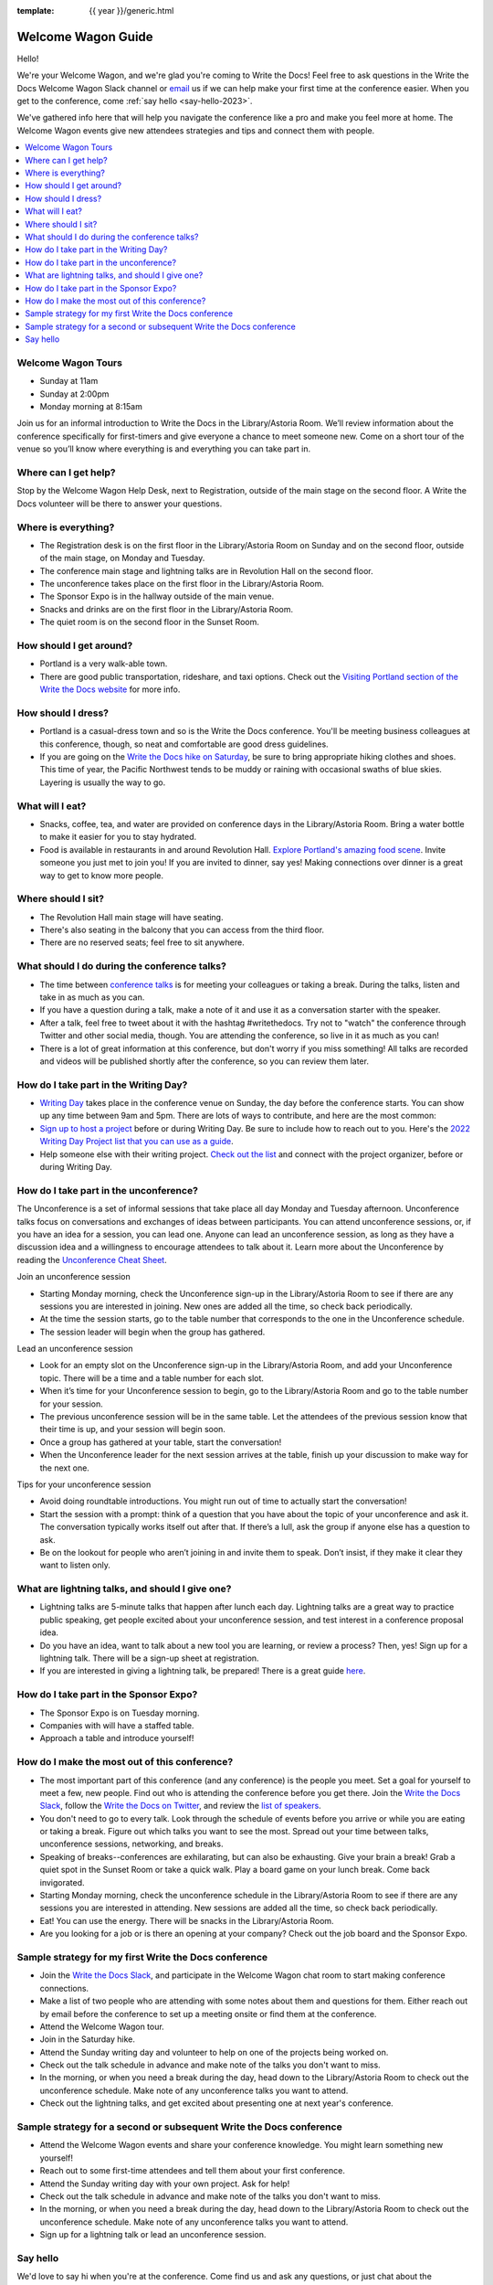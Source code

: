 :template: {{ year }}/generic.html

Welcome Wagon Guide
===================

Hello!

We're your Welcome Wagon, and we're glad you're coming to Write the Docs!
Feel free to ask questions in the Write the Docs Welcome Wagon Slack channel or `email <mailto:canncrochet@gmail.com>`_ us if we can help make your first time at the conference easier.
When you get to the conference, come :ref:`say hello <say-hello-2023>`.

We've gathered info here that will help you navigate the conference like a pro and make you feel more at home. The Welcome Wagon events give new attendees strategies and tips and connect them with people.


.. contents::
   :local:
   :backlinks: none
   

Welcome Wagon Tours
~~~~~~~~~~~~~~~~~~~

+ Sunday at 11am
+ Sunday at 2:00pm
+ Monday morning at 8:15am

Join us for an informal introduction to Write the Docs in the Library/Astoria Room. We’ll review information about the conference specifically for first-timers and give everyone a chance to meet someone new. Come on a short tour of the venue so you’ll know where everything is and everything you can take part in.


Where can I get help?
~~~~~~~~~~~~~~~~~~~~~

Stop by the Welcome Wagon Help Desk, next to Registration, outside of the main stage on the second floor. A Write the Docs volunteer will be there to answer your questions.


Where is everything?
~~~~~~~~~~~~~~~~~~~~

-  The Registration desk is on the first floor in the Library/Astoria Room on Sunday and on the second floor, outside of the main stage, on Monday and Tuesday.
-  The conference main stage and lightning talks are in Revolution Hall on the second floor.
-  The unconference takes place on the first floor in the Library/Astoria Room.
-  The Sponsor Expo is in the hallway outside of the main venue.
-  Snacks and drinks are on the first floor in the Library/Astoria Room.
-  The quiet room is on the second floor in the Sunset Room.


How should I get around?
~~~~~~~~~~~~~~~~~~~~~~~~

-  Portland is a very walk-able town.
-  There are good public transportation, rideshare, and taxi options. Check out the `Visiting Portland section of the Write the Docs website <https://www.writethedocs.org/conf/portland/2023/visiting/>`__ for more info.


How should I dress?
~~~~~~~~~~~~~~~~~~~

-  Portland is a casual-dress town and so is the Write the Docs conference. You'll be meeting business colleagues at this conference, though, so neat and comfortable are good dress guidelines.
-  If you are going on the `Write the Docs hike on Saturday <https://www.writethedocs.org/conf/portland/2023/outing/>`__, be sure
   to bring appropriate hiking clothes and shoes. This time of year, the Pacific Northwest tends to be muddy or raining with occasional swaths of blue skies. Layering is usually the way to go.


What will I eat?
~~~~~~~~~~~~~~~~

-  Snacks, coffee, tea, and water are provided on conference days in the Library/Astoria Room. Bring a water bottle to make it easier for you to stay hydrated.
-  Food is available in restaurants in and around Revolution Hall. `Explore Portland's amazing food scene <https://www.writethedocs.org/conf/portland/2023/visiting/>`__. Invite someone you just met to join you! If you are invited to dinner, say yes! Making connections over dinner is a great way to get to know more people.


Where should I sit?
~~~~~~~~~~~~~~~~~~~

-  The Revolution Hall main stage will have seating.
-  There's also seating in the balcony that you can access from the third floor.
-  There are no reserved seats; feel free to sit anywhere.


What should I do during the conference talks?
~~~~~~~~~~~~~~~~~~~~~~~~~~~~~~~~~~~~~~~~~~~~~

-  The time between `conference talks <https://www.writethedocs.org/conf/portland/2023/speakers>`_ is for meeting your colleagues or taking a break. During the talks, listen and take in as much as you can.
-  If you have a question during a talk, make a note of it and use it as a conversation starter with the speaker.
-  After a talk, feel free to tweet about it with the hashtag #writethedocs. Try not to "watch" the conference through Twitter and other social media, though. You are attending the conference, so live in it as much as you can!
-  There is a lot of great information at this conference, but don't worry if you miss something! All talks are recorded and videos will be published shortly after the conference, so you can review them later.


How do I take part in the Writing Day?
~~~~~~~~~~~~~~~~~~~~~~~~~~~~~~~~~~~~~~

-  `Writing Day <https://www.writethedocs.org/conf/portland/2023/writing-day/>`_ takes place in the conference venue on Sunday, the day before the conference starts. You can show up any time between 9am and 5pm. There are lots of ways to contribute, and here are the most common:
-  `Sign up to host a project <https://www.writethedocs.org/conf/portland/2023/writing-day/#your-project-here>`_ before or during Writing Day. Be sure to include how to reach out to you. Here's the `2022 Writing Day Project list that you can use as a guide <http://www.writethedocs.org/conf/portland/2022/writing-day/>`_.
-  Help someone else with their writing project. `Check out the list <https://www.writethedocs.org/conf/portland/2023/writing-day/#your-project-here>`_ and connect with the project organizer, before or during Writing Day.


How do I take part in the unconference?
~~~~~~~~~~~~~~~~~~~~~~~~~~~~~~~~~~~~~~~

The Unconference is a set of informal sessions that take place all day Monday and Tuesday afternoon. Unconference talks focus on conversations and exchanges of ideas between participants. You can attend unconference sessions, or, if you have an idea for a session, you can lead one. Anyone can lead an unconference session, as long as they have a discussion idea and a willingness to encourage attendees to talk about it.
Learn more about the Unconference by reading the  `Unconference Cheat Sheet <https://www.writethedocs.org/conf/portland/2023/unconference/>`__.

Join an unconference session

-  Starting Monday morning, check the Unconference sign-up in the Library/Astoria Room to see if there are any sessions you are interested in joining. New ones are added all the time, so check back periodically.
-  At the time the session starts, go to the table number that corresponds to the one in the Unconference schedule.
-  The session leader will begin when the group has gathered.

Lead an unconference session

-  Look for an empty slot on the Unconference sign-up in the Library/Astoria Room, and add your Unconference topic. There will be a time and a table number for each slot.
-  When it’s time for your Unconference session to begin, go to the Library/Astoria Room and go to the table number for your session.
-  The previous unconference session will be in the same table. Let the attendees of the previous session know that their time is up, and your session will begin soon.
-  Once a group has gathered at your table, start the conversation!
-  When the Unconference leader for the next session arrives at the table, finish up your discussion to make way for the next one.

Tips for your unconference session

-  Avoid doing roundtable introductions. You might run out of time to actually start the conversation!
-  Start the session with a prompt: think of a question that you have about the topic of your unconference and ask it. The conversation typically works itself out after that. If there’s a lull, ask the group if anyone else has a question to ask.
-  Be on the lookout for people who aren’t joining in and invite them to speak. Don’t insist, if they make it clear they want to listen only.


What are lightning talks, and should I give one?
~~~~~~~~~~~~~~~~~~~~~~~~~~~~~~~~~~~~~~~~~~~~~~~~

-  Lightning talks are 5-minute talks that happen after lunch each day. Lightning talks are a great way to practice public speaking, get people excited about your unconference session, and test interest in a conference proposal idea.
-  Do you have an idea, want to talk about a new tool you are learning, or review a process? Then, yes! Sign up for a lightning talk. There will be a sign-up sheet at registration.
-  If you are interested in giving a lightning talk, be prepared! There is a great guide `here <https://www.writethedocs.org/conf/portland/2023/lightning-talks/?highlight=re>`__.


How do I take part in the Sponsor Expo?
~~~~~~~~~~~~~~~~~~~~~~~~~~~~~~~~~~~~~~~

-  The Sponsor Expo is on Tuesday morning.
-  Companies with will have a staffed table.
-  Approach a table and introduce yourself! 


How do I make the most out of this conference?
~~~~~~~~~~~~~~~~~~~~~~~~~~~~~~~~~~~~~~~~~~~~~~

-  The most important part of this conference (and any conference) is the people you meet. Set a goal for yourself to meet a few, new people. Find out who is attending the conference before you get there. Join the `Write the Docs Slack <https://writethedocs.org/slack/>`__, follow the `Write the Docs on Twitter <https://twitter.com/writethedocs>`__,
   and review the `list of speakers <https://www.writethedocs.org/conf/portland/2023/speakers/>`__.
-  You don't need to go to every talk. Look through the schedule of events before you arrive or while you are eating or taking a break. Figure out which talks you want to see the most. Spread out your time between talks, unconference sessions, networking, and breaks.
-  Speaking of breaks--conferences are exhilarating, but can also be exhausting. Give your brain a break! Grab a quiet spot in the Sunset Room or take a quick walk. Play a board game on your lunch break. Come back invigorated.
-  Starting Monday morning, check the unconference schedule in the Library/Astoria Room to see if there are any sessions you are interested in attending. New sessions are added all the time, so check back periodically.
-  Eat! You can use the energy. There will be snacks in the Library/Astoria Room.
-  Are you looking for a job or is there an opening at your company? Check out the job board and the Sponsor Expo.


Sample strategy for my first Write the Docs conference
~~~~~~~~~~~~~~~~~~~~~~~~~~~~~~~~~~~~~~~~~~~~~~~~~~~~~~

-  Join the `Write the Docs Slack <https://writethedocs.org/slack/>`__, and participate in the Welcome Wagon chat room to start making conference connections.
-  Make a list of two people who are attending with some notes about them and questions for them. Either reach out by email before the conference to set up a meeting onsite or find them at the conference.
-  Attend the Welcome Wagon tour.
-  Join in the Saturday hike.
-  Attend the Sunday writing day and volunteer to help on one of the projects being worked on.
-  Check out the talk schedule in advance and make note of the talks you don't want to miss.
-  In the morning, or when you need a break during the day, head down to the Library/Astoria Room to check out the unconference schedule. Make note of any unconference talks you want to attend.
-  Check out the lightning talks, and get excited about presenting one at next year's conference.


Sample strategy for a second or subsequent Write the Docs conference
~~~~~~~~~~~~~~~~~~~~~~~~~~~~~~~~~~~~~~~~~~~~~~~~~~~~~~~~~~~~~~~~~~~~

-  Attend the Welcome Wagon events and share your conference knowledge. You might learn something new yourself!
-  Reach out to some first-time attendees and tell them about your first conference.
-  Attend the Sunday writing day with your own project. Ask for help!
-  Check out the talk schedule in advance and make note of the talks you don't want to miss.
-  In the morning, or when you need a break during the day, head down to the Library/Astoria Room to check out the unconference schedule. Make note of any unconference talks you want to attend.
-  Sign up for a lightning talk or lead an unconference session.

.. _say-hello-2023:

Say hello
~~~~~~~~~

We'd love to say hi when you're at the conference.
Come find us and ask any questions, or just chat about the conference!

-  `Christy <https://twitter.com/canncrochet>`_
-  `Mo <https://twitter.com/synthcat>`_
-  `Alicia <https://twitter.com/lillydizzle>`_
-  `David <https://twitter.com/dbastedo>`_ 
